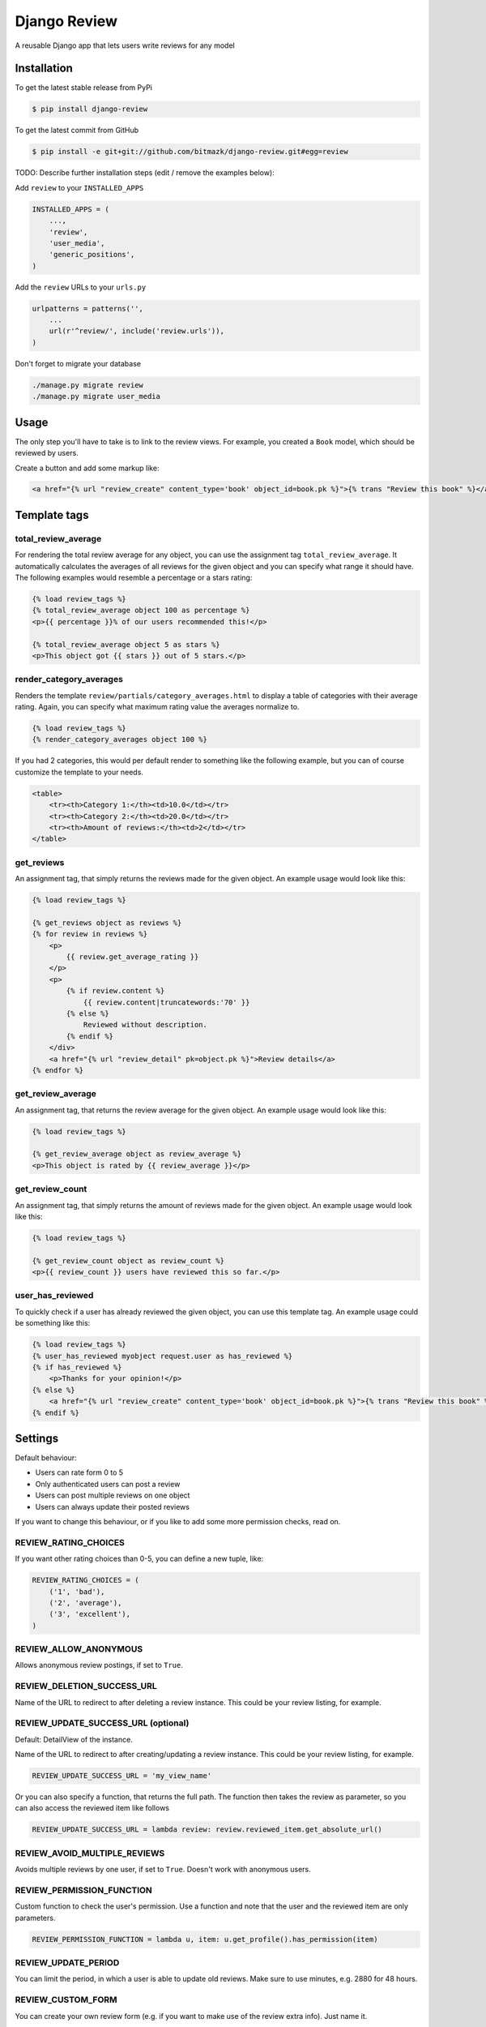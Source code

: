 Django Review
============

A reusable Django app that lets users write reviews for any model

Installation
------------

To get the latest stable release from PyPi

.. code-block:: bash

    $ pip install django-review

To get the latest commit from GitHub

.. code-block:: bash

    $ pip install -e git+git://github.com/bitmazk/django-review.git#egg=review

TODO: Describe further installation steps (edit / remove the examples below):

Add ``review`` to your ``INSTALLED_APPS``

.. code-block:: python

    INSTALLED_APPS = (
        ...,
        'review',
        'user_media',
        'generic_positions',
    )

Add the ``review`` URLs to your ``urls.py``

.. code-block:: python

    urlpatterns = patterns('',
        ...
        url(r'^review/', include('review.urls')),
    )

Don't forget to migrate your database

.. code-block:: bash

    ./manage.py migrate review
    ./manage.py migrate user_media


Usage
-----

The only step you'll have to take is to link to the review views. For example,
you created a ``Book`` model, which should be reviewed by users.

Create a button and add some markup like:

.. code-block:: html

    <a href="{% url "review_create" content_type='book' object_id=book.pk %}">{% trans "Review this book" %}</a>


Template tags
-------------

total_review_average
++++++++++++++++++++

For rendering the total review average for any object, you can use the
assignment tag ``total_review_average``. It automatically calculates the
averages of all reviews for the given object and you can specify what range it
should have. The following examples would resemble a percentage or a stars
rating:

.. code-block:: html

    {% load review_tags %}
    {% total_review_average object 100 as percentage %}
    <p>{{ percentage }}% of our users recommended this!</p>

    {% total_review_average object 5 as stars %}
    <p>This object got {{ stars }} out of 5 stars.</p>


render_category_averages
++++++++++++++++++++++++

Renders the template ``review/partials/category_averages.html`` to display a
table of categories with their average rating.
Again, you can specify what maximum rating value the averages normalize to.

.. code-block:: html

    {% load review_tags %}
    {% render_category_averages object 100 %}


If you had 2 categories, this would per default render to something like the
following example, but you can of course customize the template to your needs.

.. code-block:: html

    <table>
        <tr><th>Category 1:</th><td>10.0</td></tr>
        <tr><th>Category 2:</th><td>20.0</td></tr>
        <tr><th>Amount of reviews:</th><td>2</td></tr>
    </table>


get_reviews
+++++++++++

An assignment tag, that simply returns the reviews made for the given object.
An example usage would look like this:

.. code-block:: html

    {% load review_tags %}

    {% get_reviews object as reviews %}
    {% for review in reviews %}
        <p>
            {{ review.get_average_rating }}
        </p>
        <p>
            {% if review.content %}
                {{ review.content|truncatewords:'70' }}
            {% else %}
                Reviewed without description.
            {% endif %}
        </div>
        <a href="{% url "review_detail" pk=object.pk %}">Review details</a>
    {% endfor %}


get_review_average
++++++++++++++++++

An assignment tag, that returns the review average for the given object. An
example usage would look like this:

.. code-block:: html

    {% load review_tags %}

    {% get_review_average object as review_average %}
    <p>This object is rated by {{ review_average }}</p>


get_review_count
++++++++++++++++

An assignment tag, that simply returns the amount of reviews made for the
given object. An example usage would look like this:

.. code-block:: html

    {% load review_tags %}

    {% get_review_count object as review_count %}
    <p>{{ review_count }} users have reviewed this so far.</p>


user_has_reviewed
+++++++++++++++++

To quickly check if a user has already reviewed the given object, you can use
this template tag. An example usage could be something like this:

.. code-block:: html

    {% load review_tags %}
    {% user_has_reviewed myobject request.user as has_reviewed %}
    {% if has_reviewed %}
        <p>Thanks for your opinion!</p>
    {% else %}
        <a href="{% url "review_create" content_type='book' object_id=book.pk %}">{% trans "Review this book" %}</a>
    {% endif %}


Settings
--------

Default behaviour:

* Users can rate form 0 to 5
* Only authenticated users can post a review
* Users can post multiple reviews on one object
* Users can always update their posted reviews

If you want to change this behaviour, or if you like to add some more
permission checks, read on.

REVIEW_RATING_CHOICES
+++++++++++++++++++++

If you want other rating choices than 0-5, you can define a new tuple, like:

.. code-block:: python

    REVIEW_RATING_CHOICES = (
        ('1', 'bad'),
        ('2', 'average'),
        ('3', 'excellent'),
    )


REVIEW_ALLOW_ANONYMOUS
++++++++++++++++++++++

Allows anonymous review postings, if set to ``True``.


REVIEW_DELETION_SUCCESS_URL
+++++++++++++++++++++++++++

Name of the URL to redirect to after deleting a review instance. This could
be your review listing, for example.


REVIEW_UPDATE_SUCCESS_URL (optional)
++++++++++++++++++++++++++++++++++++

Default: DetailView of the instance.

Name of the URL to redirect to after creating/updating a review instance.
This could be your review listing, for example.

.. code-block:: python

    REVIEW_UPDATE_SUCCESS_URL = 'my_view_name'


Or you can also specify a function, that returns the full path. The function
then takes the review as parameter, so you can also access the reviewed item
like follows

.. code-block:: python

    REVIEW_UPDATE_SUCCESS_URL = lambda review: review.reviewed_item.get_absolute_url()



REVIEW_AVOID_MULTIPLE_REVIEWS
+++++++++++++++++++++++++++++

Avoids multiple reviews by one user, if set to ``True``.
Doesn't work with anonymous users.


REVIEW_PERMISSION_FUNCTION
++++++++++++++++++++++++++

Custom function to check the user's permission. Use a function and note that
the user and the reviewed item are only parameters.

.. code-block:: python

    REVIEW_PERMISSION_FUNCTION = lambda u, item: u.get_profile().has_permission(item)


REVIEW_UPDATE_PERIOD
++++++++++++++++++++

You can limit the period, in which a user is able to update old reviews.
Make sure to use minutes, e.g. 2880 for 48 hours.


REVIEW_CUSTOM_FORM
++++++++++++++++++

You can create your own review form (e.g. if you want to make use of the review
extra info). Just name it.

.. code-block:: python

    REVIEW_CUSTOM_FORM = 'myapp.forms.MyCustomReviewForm'

Take a look at the included test app to get an example.

You can also use a custom form to add another content object to the review
instance.


REVIEW_FORM_CHOICE_WIDGET
+++++++++++++++++++++++++

If you only want to override Django's default widget for the used
``ChoiceField``, that is used in the form, you can specify this optional
setting.

.. code-block:: python

    # this would use a RadioSelect instead of the default Select
    REVIEW_FORM_CHOICE_WIDGET = 'django.forms.widgets.RadioSelect'


Contribute
----------

If you want to contribute to this project, please perform the following steps

.. code-block:: bash

    # Fork this repository
    # Clone your fork
    $ mkvirtualenv -p python2.7 django-review
    $ python setup.py install
    $ pip install -r dev_requirements.txt

    $ git co -b feature_branch master
    # Implement your feature and tests
    $ git add . && git commit
    $ git push -u origin feature_branch
    # Send us a pull request for your feature branch
